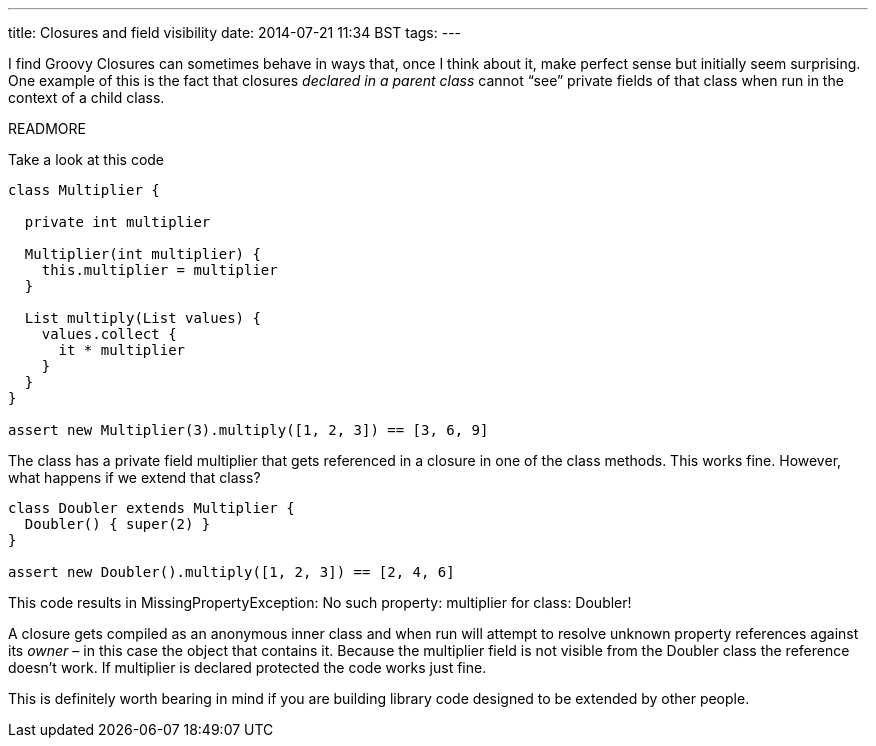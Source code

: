 ---
title: Closures and field visibility
date: 2014-07-21 11:34 BST
tags:
---

I find Groovy Closures can sometimes behave in ways that, once I think about it, make perfect sense but initially seem surprising. One example of this is the fact that closures _declared in a parent class_ cannot “see” private fields of that class when run in the context of a child class.

READMORE

Take a look at this code

[source,groovy]
----
class Multiplier {

  private int multiplier

  Multiplier(int multiplier) {
    this.multiplier = multiplier
  }

  List multiply(List values) {
    values.collect {
      it * multiplier
    }
  }
}

assert new Multiplier(3).multiply([1, 2, 3]) == [3, 6, 9]
----

The class has a private field +multiplier+ that gets referenced in a closure in one of the class methods. This works fine. However, what happens if we extend that class?

[source,groovy]
----
class Doubler extends Multiplier {
  Doubler() { super(2) }
}

assert new Doubler().multiply([1, 2, 3]) == [2, 4, 6]
----

This code results in +MissingPropertyException: No such property: multiplier for class: Doubler+!

A closure gets compiled as an anonymous inner class and when run will attempt to resolve unknown property references against its _owner_ – in this case the object that contains it. Because the +multiplier+ field is not visible from the +Doubler+ class the reference doesn't work. If +multiplier+ is declared +protected+ the code works just fine.

This is definitely worth bearing in mind if you are building library code designed to be extended by other people.
